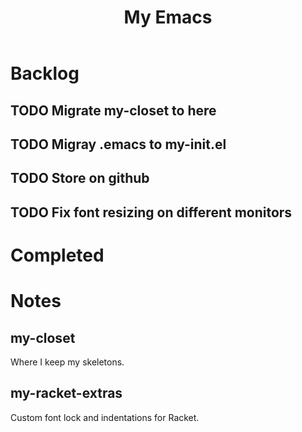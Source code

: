 #+TITLE: My Emacs

* Backlog
** TODO Migrate my-closet to here
** TODO Migray .emacs to my-init.el
** TODO Store on github
** TODO Fix font resizing on different monitors
* Completed
* Notes
** my-closet
Where I keep my skeletons.

** my-racket-extras
Custom font lock and indentations for Racket.
